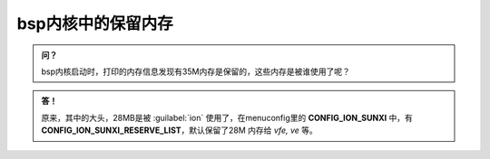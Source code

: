 bsp内核中的保留内存
===================================

.. admonition:: 问？

    bsp内核启动时，打印的内存信息发现有35M内存是保留的，这些内存是被谁使用了呢？

.. admonition:: 答！

    原来，其中的大头，28MB是被 :guilabel:`ion` 使用了，在menuconfig里的 **CONFIG_ION_SUNXI** 中，有 **CONFIG_ION_SUNXI_RESERVE_LIST**，默认保留了28M 内存给 *vfe, ve* 等。
